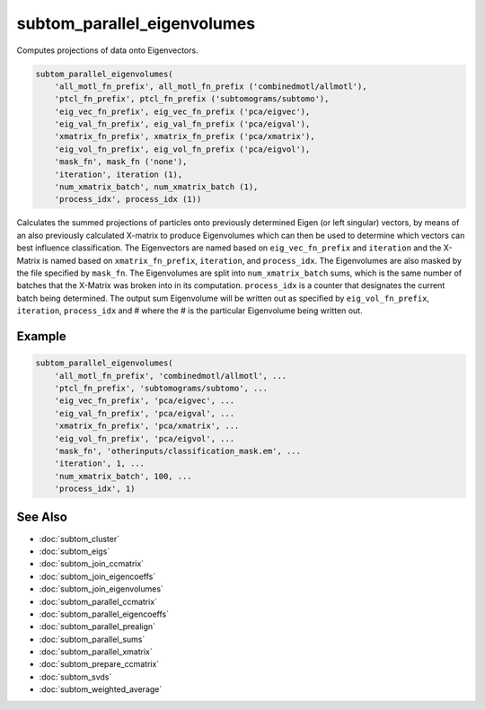 ============================
subtom_parallel_eigenvolumes
============================

Computes projections of data onto Eigenvectors.

.. code-block:: Matlab

    subtom_parallel_eigenvolumes(
        'all_motl_fn_prefix', all_motl_fn_prefix ('combinedmotl/allmotl'),
        'ptcl_fn_prefix', ptcl_fn_prefix ('subtomograms/subtomo'),
        'eig_vec_fn_prefix', eig_vec_fn_prefix ('pca/eigvec'),
        'eig_val_fn_prefix', eig_val_fn_prefix ('pca/eigval'),
        'xmatrix_fn_prefix', xmatrix_fn_prefix ('pca/xmatrix'),
        'eig_vol_fn_prefix', eig_vol_fn_prefix ('pca/eigvol'),
        'mask_fn', mask_fn ('none'),
        'iteration', iteration (1),
        'num_xmatrix_batch', num_xmatrix_batch (1),
        'process_idx', process_idx (1))

Calculates the summed projections of particles onto previously determined Eigen
(or left singular) vectors, by means of an also previously calculated X-matrix
to produce Eigenvolumes which can then be used to determine which vectors can
best influence classification. The Eigenvectors are named based on
``eig_vec_fn_prefix`` and ``iteration`` and the X-Matrix is named based on
``xmatrix_fn_prefix``, ``iteration``, and ``process_idx``. The Eigenvolumes are
also masked by the file specified by ``mask_fn``. The Eigenvolumes are split
into ``num_xmatrix_batch`` sums, which is the same number of batches that the
X-Matrix was broken into in its computation. ``process_idx`` is a counter that
designates the current batch being determined. The output sum Eigenvolume will
be written out as specified by ``eig_vol_fn_prefix``, ``iteration``,
``process_idx`` and # where the # is the particular Eigenvolume being written
out.

-------
Example
-------

.. code-block:: Matlab

    subtom_parallel_eigenvolumes(
        'all_motl_fn_prefix', 'combinedmotl/allmotl', ...
        'ptcl_fn_prefix', 'subtomograms/subtomo', ...
        'eig_vec_fn_prefix', 'pca/eigvec', ...
        'eig_val_fn_prefix', 'pca/eigval', ...
        'xmatrix_fn_prefix', 'pca/xmatrix', ...
        'eig_vol_fn_prefix', 'pca/eigvol', ...
        'mask_fn', 'otherinputs/classification_mask.em', ...
        'iteration', 1, ...
        'num_xmatrix_batch', 100, ...
        'process_idx', 1)

--------
See Also
--------

* :doc:`subtom_cluster`
* :doc:`subtom_eigs`
* :doc:`subtom_join_ccmatrix`
* :doc:`subtom_join_eigencoeffs`
* :doc:`subtom_join_eigenvolumes`
* :doc:`subtom_parallel_ccmatrix`
* :doc:`subtom_parallel_eigencoeffs`
* :doc:`subtom_parallel_prealign`
* :doc:`subtom_parallel_sums`
* :doc:`subtom_parallel_xmatrix`
* :doc:`subtom_prepare_ccmatrix`
* :doc:`subtom_svds`
* :doc:`subtom_weighted_average`
